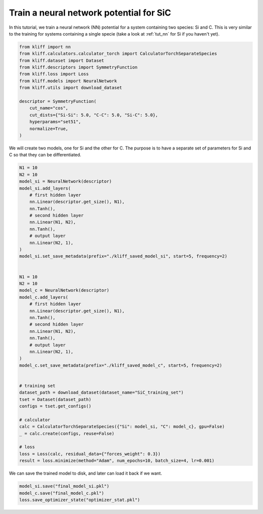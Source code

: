 
.. DO NOT EDIT.
.. THIS FILE WAS AUTOMATICALLY GENERATED BY SPHINX-GALLERY.
.. TO MAKE CHANGES, EDIT THE SOURCE PYTHON FILE:
.. "auto_examples/example_nn_SiC.py"
.. LINE NUMBERS ARE GIVEN BELOW.

.. only:: html

    .. note::
        :class: sphx-glr-download-link-note

        Click :ref:`here <sphx_glr_download_auto_examples_example_nn_SiC.py>`
        to download the full example code

.. rst-class:: sphx-glr-example-title

.. _sphx_glr_auto_examples_example_nn_SiC.py:


.. _tut_nn_multi_spec:

Train a neural network potential for SiC
========================================

In this tutorial, we train a neural network (NN) potential for a system containing two
species: Si and C. This is very similar to the training for systems containing a single
specie (take a look at :ref:`tut_nn` for Si if you haven't yet).

.. GENERATED FROM PYTHON SOURCE LINES 11-28

.. code-block:: default



    from kliff import nn
    from kliff.calculators.calculator_torch import CalculatorTorchSeparateSpecies
    from kliff.dataset import Dataset
    from kliff.descriptors import SymmetryFunction
    from kliff.loss import Loss
    from kliff.models import NeuralNetwork
    from kliff.utils import download_dataset

    descriptor = SymmetryFunction(
        cut_name="cos",
        cut_dists={"Si-Si": 5.0, "C-C": 5.0, "Si-C": 5.0},
        hyperparams="set51",
        normalize=True,
    )








.. GENERATED FROM PYTHON SOURCE LINES 29-31

We will create two models, one for Si and the other for C. The purpose is to have
a separate set of parameters for Si and C so that they can be differentiated.

.. GENERATED FROM PYTHON SOURCE LINES 31-78

.. code-block:: default


    N1 = 10
    N2 = 10
    model_si = NeuralNetwork(descriptor)
    model_si.add_layers(
        # first hidden layer
        nn.Linear(descriptor.get_size(), N1),
        nn.Tanh(),
        # second hidden layer
        nn.Linear(N1, N2),
        nn.Tanh(),
        # output layer
        nn.Linear(N2, 1),
    )
    model_si.set_save_metadata(prefix="./kliff_saved_model_si", start=5, frequency=2)


    N1 = 10
    N2 = 10
    model_c = NeuralNetwork(descriptor)
    model_c.add_layers(
        # first hidden layer
        nn.Linear(descriptor.get_size(), N1),
        nn.Tanh(),
        # second hidden layer
        nn.Linear(N1, N2),
        nn.Tanh(),
        # output layer
        nn.Linear(N2, 1),
    )
    model_c.set_save_metadata(prefix="./kliff_saved_model_c", start=5, frequency=2)


    # training set
    dataset_path = download_dataset(dataset_name="SiC_training_set")
    tset = Dataset(dataset_path)
    configs = tset.get_configs()

    # calculator
    calc = CalculatorTorchSeparateSpecies({"Si": model_si, "C": model_c}, gpu=False)
    _ = calc.create(configs, reuse=False)

    # loss
    loss = Loss(calc, residual_data={"forces_weight": 0.3})
    result = loss.minimize(method="Adam", num_epochs=10, batch_size=4, lr=0.001)






.. rst-class:: sphx-glr-script-out

 Out:

 .. code-block:: none

    Epoch = 0       loss = 5.7247632980e+01
    Epoch = 1       loss = 5.7215625763e+01
    Epoch = 2       loss = 5.7186323166e+01
    Epoch = 3       loss = 5.7158138275e+01
    Epoch = 4       loss = 5.7130514145e+01
    Epoch = 5       loss = 5.7103128433e+01
    Epoch = 6       loss = 5.7075778961e+01
    Epoch = 7       loss = 5.7048318863e+01
    Epoch = 8       loss = 5.7020624161e+01
    Epoch = 9       loss = 5.6992567062e+01
    Epoch = 10      loss = 5.6973577499e+01




.. GENERATED FROM PYTHON SOURCE LINES 79-80

We can save the trained model to disk, and later can load it back if we want.

.. GENERATED FROM PYTHON SOURCE LINES 80-84

.. code-block:: default


    model_si.save("final_model_si.pkl")
    model_c.save("final_model_c.pkl")
    loss.save_optimizer_state("optimizer_stat.pkl")








.. rst-class:: sphx-glr-timing

   **Total running time of the script:** ( 0 minutes  1.711 seconds)


.. _sphx_glr_download_auto_examples_example_nn_SiC.py:


.. only :: html

 .. container:: sphx-glr-footer
    :class: sphx-glr-footer-example



  .. container:: sphx-glr-download sphx-glr-download-python

     :download:`Download Python source code: example_nn_SiC.py <example_nn_SiC.py>`



  .. container:: sphx-glr-download sphx-glr-download-jupyter

     :download:`Download Jupyter notebook: example_nn_SiC.ipynb <example_nn_SiC.ipynb>`


.. only:: html

 .. rst-class:: sphx-glr-signature

    `Gallery generated by Sphinx-Gallery <https://sphinx-gallery.github.io>`_
